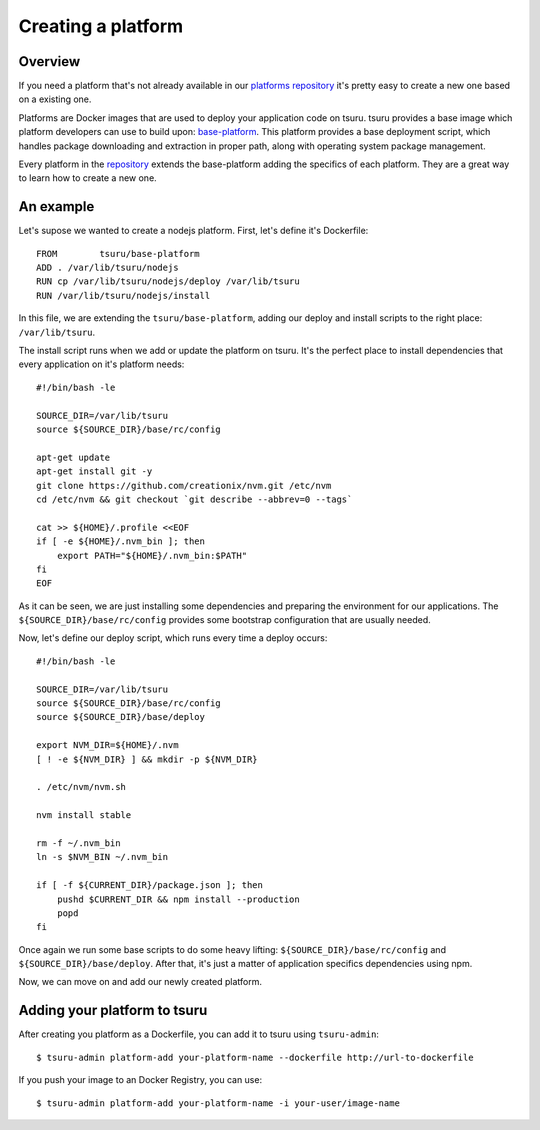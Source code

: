 .. Copyright 2016 tsuru authors. All rights reserved.
   Use of this source code is governed by a BSD-style
   license that can be found in the LICENSE file.


++++++++++++++++++++++++++++
Creating a platform
++++++++++++++++++++++++++++

Overview
========

If you need a platform that's not already available in our `platforms repository
<https://github.com/tsuru/platforms>`_ it's pretty easy to create a new one
based on a existing one.

Platforms are Docker images that are used to deploy your application code on tsuru. tsuru provides a
base image which platform developers can use to build upon: `base-platform <https://github.com/tsuru/base-platform>`_.
This platform provides a base deployment script, which handles package downloading and
extraction in proper path, along with operating system package management.

Every platform in the `repository <https://github.com/tsuru/platforms>`_ extends the base-platform
adding the specifics of each platform. They are a great way to learn how to create a new one.

An example
==========

Let's supose we wanted to create a nodejs platform. First, let's define it's Dockerfile:

.. highlight:: bash

::

    FROM	tsuru/base-platform
    ADD	. /var/lib/tsuru/nodejs
    RUN	cp /var/lib/tsuru/nodejs/deploy /var/lib/tsuru
    RUN	/var/lib/tsuru/nodejs/install

In this file, we are extending the ``tsuru/base-platform``, adding our deploy and install
scripts to the right place: ``/var/lib/tsuru``.

The install script runs when we add or update the platform on tsuru. It's the perfect place
to install dependencies that every application on it's platform needs:

.. highlight:: bash

::

    #!/bin/bash -le

    SOURCE_DIR=/var/lib/tsuru
    source ${SOURCE_DIR}/base/rc/config

    apt-get update
    apt-get install git -y
    git clone https://github.com/creationix/nvm.git /etc/nvm
    cd /etc/nvm && git checkout `git describe --abbrev=0 --tags`

    cat >> ${HOME}/.profile <<EOF
    if [ -e ${HOME}/.nvm_bin ]; then
    	export PATH="${HOME}/.nvm_bin:$PATH"
    fi
    EOF

As it can be seen, we are just installing some dependencies and preparing the environment for our applications.
The ``${SOURCE_DIR}/base/rc/config`` provides some bootstrap configuration that are usually needed.

Now, let's define our deploy script, which runs every time a deploy occurs:

.. highlight:: bash

::

    #!/bin/bash -le

    SOURCE_DIR=/var/lib/tsuru
    source ${SOURCE_DIR}/base/rc/config
    source ${SOURCE_DIR}/base/deploy

    export NVM_DIR=${HOME}/.nvm
    [ ! -e ${NVM_DIR} ] && mkdir -p ${NVM_DIR}

    . /etc/nvm/nvm.sh

    nvm install stable

    rm -f ~/.nvm_bin
    ln -s $NVM_BIN ~/.nvm_bin

    if [ -f ${CURRENT_DIR}/package.json ]; then
    	pushd $CURRENT_DIR && npm install --production
    	popd
    fi

Once again we run some base scripts to do some heavy lifting: ``${SOURCE_DIR}/base/rc/config`` and
``${SOURCE_DIR}/base/deploy``. After that, it's just a matter of application specifics dependencies using
npm.

Now, we can move on and add our newly created platform.

Adding your platform to tsuru
=============================

After creating you platform as a Dockerfile, you can add it to tsuru using
``tsuru-admin``:

.. highlight:: bash

::

    $ tsuru-admin platform-add your-platform-name --dockerfile http://url-to-dockerfile

If you push your image to an Docker Registry, you can use:

.. highlight:: bash

::

    $ tsuru-admin platform-add your-platform-name -i your-user/image-name
